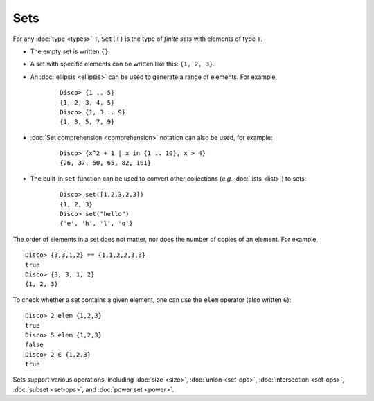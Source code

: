 Sets
====

For any :doc:`type <types>` ``T``,  ``Set(T)`` is the type of *finite sets* with
elements of type ``T``.

* The empty set is written ``{}``.
* A set with specific elements can be written like this: ``{1, 2, 3}``.
* An :doc:`ellipsis <ellipsis>` can be used to generate a range of
  elements.  For example,

    ::

       Disco> {1 .. 5}
       {1, 2, 3, 4, 5}
       Disco> {1, 3 .. 9}
       {1, 3, 5, 7, 9}

* :doc:`Set comprehension <comprehension>` notation can also be used,
  for example:

    ::

       Disco> {x^2 + 1 | x in {1 .. 10}, x > 4}
       {26, 37, 50, 65, 82, 101}
* The built-in ``set`` function can be used to convert other
  collections (*e.g.* :doc:`lists <list>`) to sets:

    ::

       Disco> set([1,2,3,2,3])
       {1, 2, 3}
       Disco> set("hello")
       {'e', 'h', 'l', 'o'}

The order of elements in a set does not matter, nor does the number of
copies of an element.  For example,

::

   Disco> {3,3,1,2} == {1,1,2,2,3,3}
   true
   Disco> {3, 3, 1, 2}
   {1, 2, 3}

To check whether a set contains a given element, one can use the
``elem`` operator (also written ``∈``):

::

   Disco> 2 elem {1,2,3}
   true
   Disco> 5 elem {1,2,3}
   false
   Disco> 2 ∈ {1,2,3}
   true

Sets support various operations, including :doc:`size <size>`,
:doc:`union <set-ops>`, :doc:`intersection <set-ops>`,
:doc:`subset <set-ops>`, and :doc:`power set <power>`.
